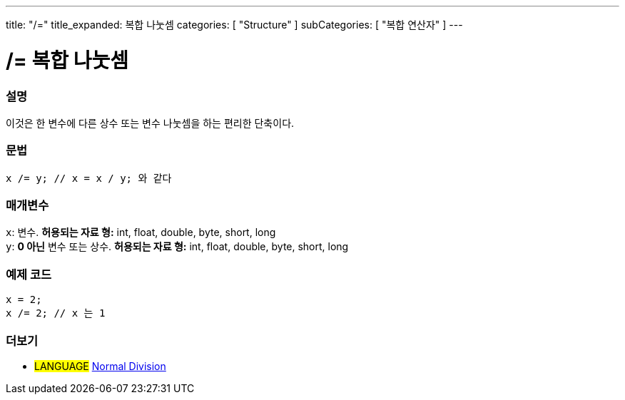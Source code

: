 ---
title: "/="
title_expanded: 복합 나눗셈
categories: [ "Structure" ]
subCategories: [ "복합 연산자" ]
---





= /= 복합 나눗셈


// OVERVIEW SECTION STARTS
[#overview]
--

[float]
=== 설명
이것은 한 변수에 다른 상수 또는 변수 나눗셈을 하는 편리한 단축이다.
[%hardbreaks]


[float]
=== 문법
[source,arduino]
----
x /= y; // x = x / y; 와 같다
----

[float]
=== 매개변수
`x`: 변수. *허용되는 자료 형:* int, float, double, byte, short, long +
`y`: *0 아닌* 변수 또는 상수. *허용되는 자료 형:* int, float, double, byte, short, long

--
// OVERVIEW SECTION ENDS



// HOW TO USE SECTION STARTS
[#howtouse]
--

[float]
=== 예제 코드

[source,arduino]
----
x = 2;
x /= 2; // x 는 1
----
[%hardbreaks]


--
// HOW TO USE SECTION ENDS



//SEE ALSO SECTION BEGINS
[#see_also]
--

[float]
=== 더보기

[role="language"]
* #LANGUAGE#  link:../../arithmetic-operators/division[Normal Division]

--
// SEE ALSO SECTION ENDS
